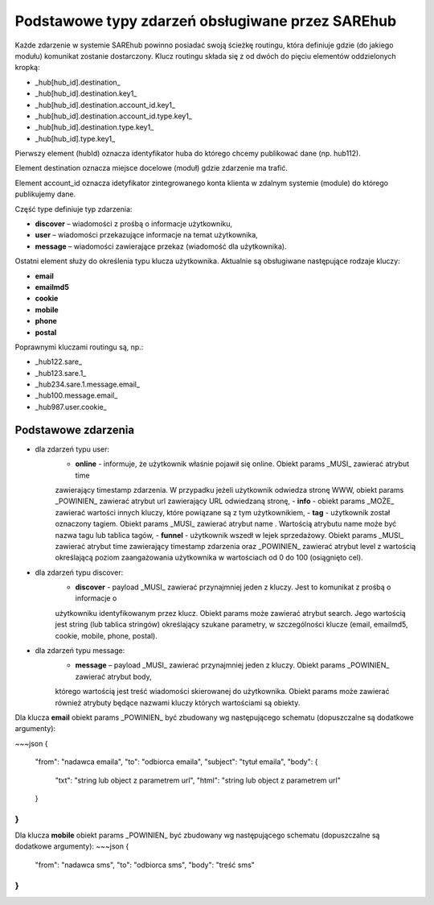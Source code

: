 #################################################
Podstawowe typy zdarzeń obsługiwane przez SAREhub
#################################################
Każde zdarzenie w systemie SAREhub powinno posiadać swoją ścieżkę routingu, która definiuje gdzie (do jakiego modułu) 
komunikat zostanie dostarczony. Klucz routingu składa się z od dwóch do pięciu elementów oddzielonych kropką:

* _hub[hub_id].destination_
* _hub[hub_id].destination.key1_
* _hub[hub_id].destination.account_id.key1_
* _hub[hub_id].destination.account_id.type.key1_
* _hub[hub_id].destination.type.key1_
* _hub[hub_id].type.key1_

Pierwszy element (hubId) oznacza identyfikator huba do którego chcemy publikować dane (np. hub112).

Element destination oznacza miejsce docelowe (moduł) gdzie zdarzenie ma trafić.

Element account_id oznacza idetyfikator zintegrowanego konta klienta w zdalnym systemie (module) do którego 
publikujemy dane.

Część type definiuje typ zdarzenia:

* **discover** – wiadomości z prośbą o informacje użytkowniku,
* **user** – wiadomości przekazujące informacje na temat użytkownika,
* **message** – wiadomości zawierające przekaz (wiadomość dla użytkownika).

Ostatni element służy do określenia typu klucza użytkownika. Aktualnie są obsługiwane następujące rodzaje kluczy:

* **email**
* **emailmd5**
* **cookie**
* **mobile**
* **phone**
* **postal**

Poprawnymi kluczami routingu są, np.:

* _hub122.sare_
* _hub123.sare.1_
* _hub234.sare.1.message.email_
* _hub100.message.email_
* _hub987.user.cookie_

Podstawowe zdarzenia
====================
* dla zdarzeń typu user:
    - **online** - informuje, że użytkownik właśnie pojawił się online. Obiekt params _MUSI_ zawierać atrybut time 
    zawierający timestamp zdarzenia. W przypadku jeżeli użytkownik odwiedza stronę WWW, obiekt params _POWINIEN_ zawierać
    atrybut url zawierający URL odwiedzaną stronę,
    - **info** - obiekt params _MOŻE_ zawierać wartości innych kluczy, które powiązane są z tym użytkownikiem,
    - **tag** - użytkownik został oznaczony tagiem. Obiekt params _MUSI_ zawierać atrybut name . Wartością atrybutu name 
    może być nazwa tagu lub tablica tagów,
    - **funnel** - użytkownik wszedł w lejek sprzedażowy. Obiekt params _MUSI_ zawierać atrybut time zawierający 
    timestamp zdarzenia oraz _POWINIEN_ zawierać atrybut level z wartością     określającą poziom zaangażowania 
    użytkownika w wartościach od 0 do 100 (osiągnięto cel).
* dla zdarzeń typu discover:
    - **discover** - payload _MUSI_ zawierać przynajmniej jeden z kluczy. Jest to komunikat z prośbą o informacje o 
    użytkowniku identyfikowanym przez klucz. Obiekt params może zawierać atrybut search. Jego wartością jest string 
    (lub tablica stringów) określający szukane parametry, w szczególności klucze (email, emailmd5, cookie, mobile, phone, 
    postal).
* dla zdarzeń typu message:
    - **message** – payload _MUSI_ zawierać przynajmniej jeden z kluczy. Obiekt params _POWINIEN_ zawierać atrybut body, 
    którego wartością jest treść wiadomości skierowanej do użytkownika. Obiekt params może zawierać również atrybuty będące 
    nazwami kluczy których wartościami są obiekty.
    
Dla klucza **email** obiekt params _POWINIEN_ być zbudowany wg następującego schematu (dopuszczalne są dodatkowe argumenty):

~~~json
{  
  "from": "nadawca emaila",  
  "to": "odbiorca emaila",  
  "subject": "tytuł emaila",  
  "body": {  
    "txt": "string lub object z parametrem url",  
    "html": "string lub object z parametrem url"  
  }  
}
~~~

Dla klucza **mobile** obiekt params _POWINIEN_ być zbudowany wg następującego schematu (dopuszczalne są dodatkowe argumenty):
~~~json
{  
  "from": "nadawca sms",  
  "to": "odbiorca sms",  
  "body": "treść sms"  
}
~~~